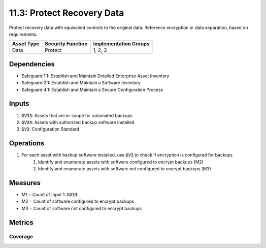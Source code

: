 11.3: Protect Recovery Data
=====================================================================================
Protect recovery data with equivalent controls to the original data. Reference encryption or data separation, based on requirements.

.. list-table::
	:header-rows: 1

	* - Asset Type
	  - Security Function
	  - Implementation Groups
	* - Data
	  - Protect
	  - 1, 2, 3

Dependencies
------------
* Safeguard 1.1: Establish and Maintain Detailed Enterprise Asset Inventory
* Safeguard 2.1: Establish and Maintain a Software Inventory
* Safeguard 4.1: Establish and Maintain a Secure Configuration Process

Inputs
------
#. :code:`GV33`: Assets that are in-scope for automated backups
#. :code:`GV34`: Assets with authorized backup software installed
#. :code:`GV3`: Configuration Standard

Operations
----------
#. For each asset with backup software installed, use :code:`GV3` to check if encryption is configured for backups
	#. Identify and enumerate assets with software configured to encrypt backups (M2)
	#. Identify and enumerate assets with software not configured to encrypt backups (M3)
 
Measures
--------
* M1 = Count of Input 1: :code:`GV33`
* M2 = Count of software configured to encrypt backups
* M3 = Count of software not configured to encrypt backups

Metrics
-------

Coverage
^^^^^^^^^^^^^^^^^^^^
.. list-table::

	* - **Metric**
	  - | The percentage of in-scope assets with backup software properly configured
	  - | to encrypt backups.
	* - **Calculation**
	  - :code:`M2 / M1`

.. history
.. authors
.. license
